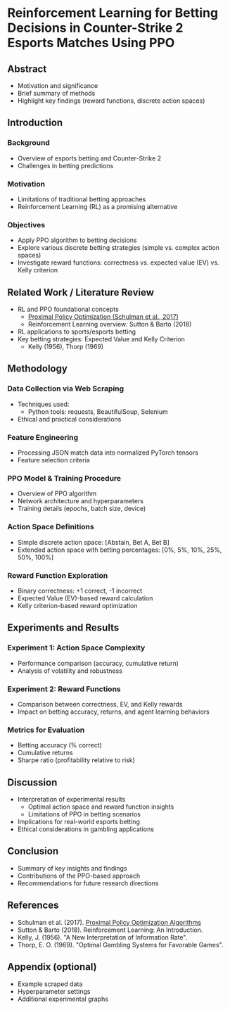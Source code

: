 * Reinforcement Learning for Betting Decisions in Counter-Strike 2 Esports Matches Using PPO

** Abstract
  - Motivation and significance
  - Brief summary of methods
  - Highlight key findings (reward functions, discrete action spaces)

** Introduction
*** Background
    - Overview of esports betting and Counter-Strike 2
    - Challenges in betting predictions

*** Motivation
    - Limitations of traditional betting approaches
    - Reinforcement Learning (RL) as a promising alternative

*** Objectives
    - Apply PPO algorithm to betting decisions
    - Explore various discrete betting strategies (simple vs. complex action spaces)
    - Investigate reward functions: correctness vs. expected value (EV) vs. Kelly criterion

** Related Work / Literature Review
  - RL and PPO foundational concepts
    - [[https://arxiv.org/abs/1707.06347][Proximal Policy Optimization (Schulman et al., 2017)]]
    - Reinforcement Learning overview: Sutton & Barto (2018)
  - RL applications to sports/esports betting
  - Key betting strategies: Expected Value and Kelly Criterion
    - Kelly (1956), Thorp (1969)

** Methodology
*** Data Collection via Web Scraping
- Techniques used:
  - Python tools: requests, BeautifulSoup, Selenium
- Ethical and practical considerations

*** Feature Engineering
- Processing JSON match data into normalized PyTorch tensors
- Feature selection criteria

*** PPO Model & Training Procedure
- Overview of PPO algorithm
- Network architecture and hyperparameters
- Training details (epochs, batch size, device)

*** Action Space Definitions
- Simple discrete action space: [Abstain, Bet A, Bet B]
- Extended action space with betting percentages: [0%, 5%, 10%, 25%, 50%, 100%]

*** Reward Function Exploration
- Binary correctness: +1 correct, -1 incorrect
- Expected Value (EV)-based reward calculation
- Kelly criterion-based reward optimization

** Experiments and Results
*** Experiment 1: Action Space Complexity
- Performance comparison (accuracy, cumulative return)
- Analysis of volatility and robustness

*** Experiment 2: Reward Functions
- Comparison between correctness, EV, and Kelly rewards
- Impact on betting accuracy, returns, and agent learning behaviors

*** Metrics for Evaluation
- Betting accuracy (% correct)
- Cumulative returns
- Sharpe ratio (profitability relative to risk)

** Discussion
- Interpretation of experimental results
  - Optimal action space and reward function insights
  - Limitations of PPO in betting scenarios
- Implications for real-world esports betting
- Ethical considerations in gambling applications

** Conclusion
- Summary of key insights and findings
- Contributions of the PPO-based approach
- Recommendations for future research directions

** References
- Schulman et al. (2017). [[https://arxiv.org/abs/1707.06347][Proximal Policy Optimization Algorithms]]
- Sutton & Barto (2018). Reinforcement Learning: An Introduction.
- Kelly, J. (1956). "A New Interpretation of Information Rate".
- Thorp, E. O. (1969). "Optimal Gambling Systems for Favorable Games".

** Appendix (optional)
- Example scraped data
- Hyperparameter settings
- Additional experimental graphs
